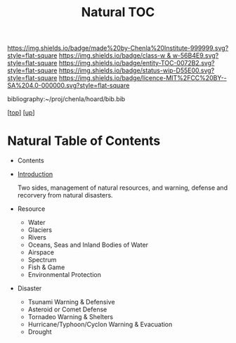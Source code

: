 #   -*- mode: org; fill-column: 60 -*-
#+STARTUP: showall
#+TITLE:   Natural TOC

[[https://img.shields.io/badge/made%20by-Chenla%20Institute-999999.svg?style=flat-square]] 
[[https://img.shields.io/badge/class-w & w-56B4E9.svg?style=flat-square]]
[[https://img.shields.io/badge/entity-TOC-0072B2.svg?style=flat-square]]
[[https://img.shields.io/badge/status-wip-D55E00.svg?style=flat-square]]
[[https://img.shields.io/badge/licence-MIT%2FCC%20BY--SA%204.0-000000.svg?style=flat-square]]

bibliography:~/proj/chenla/hoard/bib.bib

[[[../../index.org][top]]] [[[../index.org][up]]]

* Natural Table of Contents
:PROPERTIES:
:CUSTOM_ID:
:Name:     /home/deerpig/proj/chenla/warp/11/64/index.org
:Created:  2018-05-07T19:05@Prek Leap (11.642600N-104.919210W)
:ID:       8f12ca8e-b541-4226-91af-19bbc271f669
:VER:      578966803.213488875
:GEO:      48P-491193-1287029-15
:BXID:     proj:JBA4-2326
:Class:    primer
:Entity:   toc
:Status:   wip
:Licence:  MIT/CC BY-SA 4.0
:END:

  - Contents
  - [[./intro.org][Introduction]]

    Two sides, management of natural resources,
    and warning, defense and recorvery from natural
    disasters.

  - Resource
    - Water
    - Glaciers
    - Rivers
    - Oceans, Seas and Inland Bodies of Water
    - Airspace
    - Spectrum
    - Fish & Game
    - Environmental Protection
  - Disaster
    - Tsunami Warning & Defensive
    - Asteroid or Comet Defense
    - Tornadeo Warning & Shelters
    - Hurricane/Typhoon/Cyclon Warning & Evacuation
    - Drought

